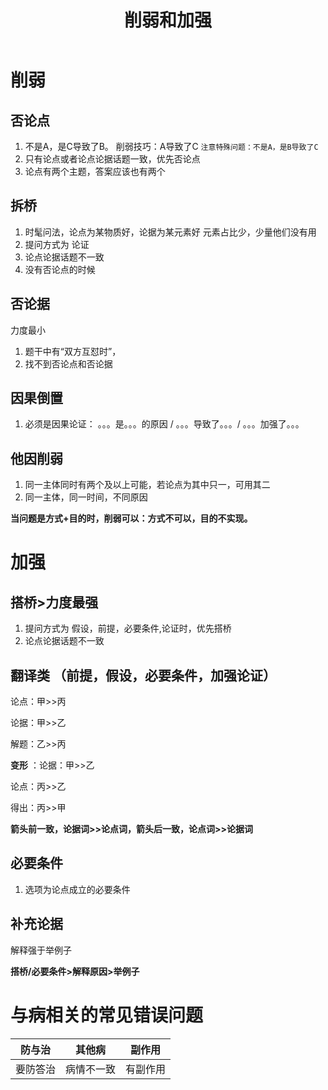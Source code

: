 #+TITLE: 削弱和加强
* 削弱
** 否论点
1. 不是A，是C导致了B。  削弱技巧：A导致了C
   ~注意特殊问题：不是A，是B导致了C~
2. 只有论点或者论点论据话题一致，优先否论点
3. 论点有两个主题，答案应该也有两个
** 拆桥
1. 时髦问法，论点为某物质好，论据为某元素好
   元素占比少，少量他们没有用
2. 提问方式为 论证
3. 论点论据话题不一致
4. 没有否论点的时候
** 否论据
   力度最小
   1. 题干中有“双方互怼时”，
   2. 找不到否论点和否论据
** 因果倒置
   1. 必须是因果论证： 。。。是。。。的原因 / 。。。导致了。。。/ 。。。加强了。。。
** 他因削弱
   1. 同一主体同时有两个及以上可能，若论点为其中只一，可用其二
   2. 同一主体，同一时间，不同原因

   *当问题是方式+目的时，削弱可以：方式不可以，目的不实现。*

* 加强
** 搭桥>力度最强
1. 提问方式为 假设，前提，必要条件,论证时，优先搭桥
2. 论点论据话题不一致
** 翻译类  （前提，假设，必要条件，加强论证）
   论点：甲>>丙

   论据：甲>>乙

   解题：乙>>丙

   *变形* ：论据：甲>>乙

         论点：丙>>乙

         得出：丙>>甲

         *箭头前一致，论据词>>论点词，箭头后一致，论点词>>论据词*
** 必要条件
   1. 选项为论点成立的必要条件
** 补充论据
   解释强于举例子

*搭桥/必要条件>解释原因>举例子*

* 与病相关的常见错误问题
 | 防与治   | 其他病     | 副作用   |
 |----------+------------+----------|
 | 要防答治 | 病情不一致 | 有副作用 |
